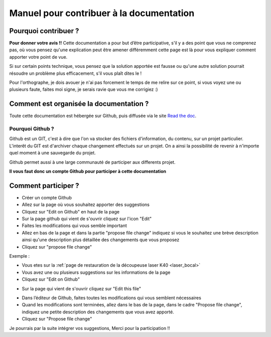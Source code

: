 .. _Doc_manuel:

Manuel pour contribuer à la documentation
#########################################


Pourquoi contribuer ?
""""""""""""""""""""""

**Pour donner votre avis !!**
Cette documentation a pour but d’être participative, s'il y a des point que vous ne comprenez pas, où vous pensez qu'une explication peut être amener différemment cette page est là pour vous expliquer comment apporter votre point de vue.

Si sur certain points technique, vous pensez que la solution apportée est fausse ou qu'une autre solution pourrait résoudre un problème plus efficacement, s'il vous plaît dites le !

Pour l'orthographe, je dois avouer je n'ai pas forcement le temps de me relire sur ce point, si vous voyez une ou plusieurs faute, faites moi signe, je serais ravie que vous me corrigiez :)

Comment est organisée la documentation ?
""""""""""""""""""""""""""""""""""""""""

Toute cette documentation est hébergée sur Github, puis diffusée via le site `Read the doc <https://readthedocs.org/>`_.

Pourquoi Github ?
-------------------

Github est un GIT, c'est à dire que l'on va stocker des fichiers d'information, du contenu, sur un projet particulier.
L'interêt du GIT est d'archiver chaque changement effectués sur un projet. On a ainsi la possibilité de revenir à n'importe quel moment à une sauvegarde du projet.

Github permet aussi à une large communauté de participer aux differents projet.

**Il vous faut donc un compte Github pour participer à cette documentation**


Comment participer ?
""""""""""""""""""""

* Créer un compte Github
* Allez sur la page où vous souhaitez apporter des suggestions
* Cliquez sur "Edit on Github" en haut de la page
* Sur la page github qui vient de s'ouvrir cliquez sur l'icon "Edit"
* Faites les modifications qui vous semble important
* Allez en bas de la page et dans la partie "propose file change" indiquez si vous le souhaitez une brève description  ainsi qu'une description plus détaillée des changements que vous proposez
* Cliquez sur "propose file change"

Exemple :

* Vous etes sur la :ref:`page de restauration de la découpeuse laser K40 <laser_bocal>`
* Vous avez une ou plusieurs suggestions sur les informations de la page
* Cliquez sur "Edit on Github"

.. image :: _static/editgit.png
  :height: 200px
  :align: center

* Sur la page qui vient de s'ouvrir cliquez sur "Edit this file"

.. image :: _static/editpagegit.png
  :height: 200px
  :align: center

* Dans l’éditeur de Github, faites toutes les modifications qui vous semblent nécessaires
* Quand les modifications sont terminées, allez dans le bas de la page, dans le cadre "Propose file change", indiquez une petite description des changements que vous avez apporté.
* Cliquez sur "Propose file change"

.. image :: _static/propchangegit.png
  :height: 200px
  :align: center

Je pourrais par la suite intégrer vos suggestions, Merci pour la participation !!
